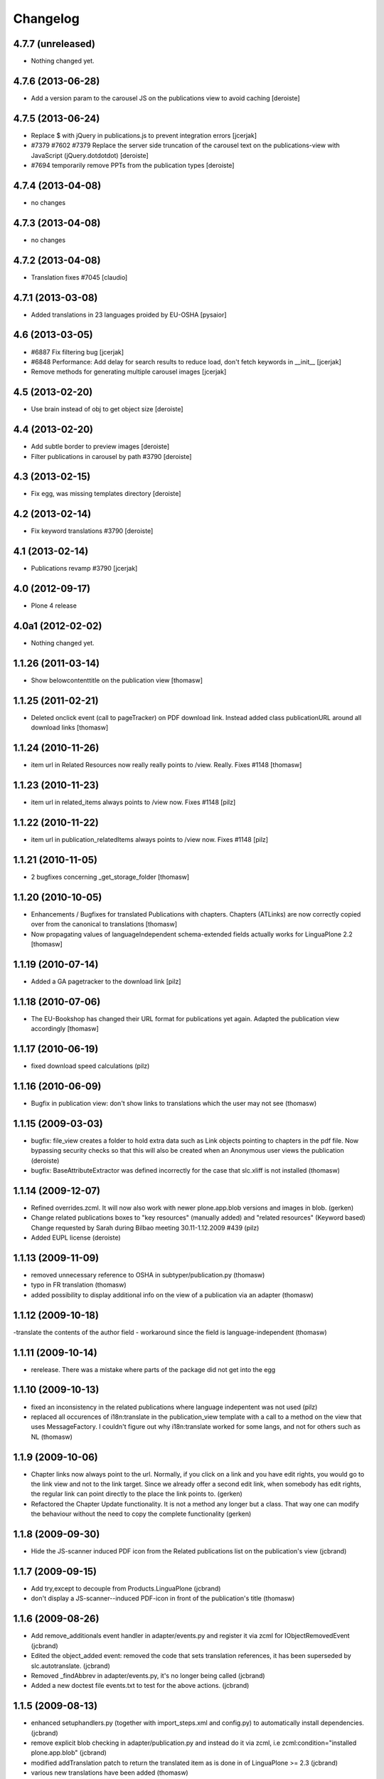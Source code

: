 Changelog
=========


4.7.7 (unreleased)
------------------

- Nothing changed yet.


4.7.6 (2013-06-28)
------------------

- Add a version param to the carousel JS on the publications view to
  avoid caching [deroiste]


4.7.5 (2013-06-24)
------------------

- Replace $ with jQuery in publications.js to prevent integration errors
  [jcerjak]
- #7379 #7602 #7379 Replace the server side truncation of the carousel
  text on the publications-view with JavaScript (jQuery.dotdotdot)
  [deroiste]
- #7694 temporarily remove PPTs from the publication types [deroiste]


4.7.4 (2013-04-08)
------------------

- no changes

4.7.3 (2013-04-08)
------------------

- no changes

4.7.2 (2013-04-08)
------------------

- Translation fixes #7045 [claudio]

4.7.1 (2013-03-08)
------------------

- Added translations in 23 languages proided by EU-OSHA [pysaior]

4.6 (2013-03-05)
----------------

- #6887 Fix filtering bug [jcerjak]
- #6848 Performance: Add delay for search results to reduce load,
  don't fetch keywords in __init__ [jcerjak]
- Remove methods for generating multiple carousel images [jcerjak]


4.5 (2013-02-20)
----------------

- Use brain instead of obj to get object size [deroiste]


4.4 (2013-02-20)
----------------

- Add subtle border to preview images [deroiste]
- Filter publications in carousel by path #3790 [deroiste]


4.3 (2013-02-15)
----------------

- Fix egg, was missing templates directory [deroiste]


4.2 (2013-02-14)
----------------

- Fix keyword translations #3790 [deroiste]


4.1 (2013-02-14)
----------------

- Publications revamp #3790 [jcerjak]


4.0 (2012-09-17)
----------------

- Plone 4 release


4.0a1 (2012-02-02)
------------------

- Nothing changed yet.


1.1.26 (2011-03-14)
-------------------

- Show belowcontenttitle on the publication view [thomasw]

1.1.25 (2011-02-21)
-------------------

- Deleted onclick event (call to pageTracker) on PDF download link. Instead added
  class publicationURL around all download links [thomasw]

1.1.24 (2010-11-26)
-------------------

- item url in Related Resources now really really points to /view. Really.
  Fixes #1148 [thomasw]


1.1.23 (2010-11-23)
-------------------

- item url in related_items always points to /view now. Fixes #1148
  [pilz]


1.1.22 (2010-11-22)
-------------------

- item url in publication_relatedItems always points to /view now. Fixes #1148
  [pilz]


1.1.21 (2010-11-05)
-------------------

- 2 bugfixes concerning _get_storage_folder [thomasw]

1.1.20 (2010-10-05)
-------------------

- Enhancements / Bugfixes for translated Publications with chapters. Chapters (ATLinks) are now
  correctly copied over from the canonical to translations
  [thomasw]
- Now propagating values of languageIndependent schema-extended fields actually works for LinguaPlone 2.2
  [thomasw]

1.1.19 (2010-07-14)
-------------------

- Added a GA pagetracker to the download link
  [pilz]

1.1.18 (2010-07-06)
-------------------

- The EU-Bookshop has changed their URL format for publications yet again.
  Adapted the publication view accordingly [thomasw]


1.1.17 (2010-06-19)
-------------------

- fixed download speed calculations (pilz)


1.1.16 (2010-06-09)
-------------------

- Bugfix in publication view: don't show links to translations which the user
  may not see (thomasw)

1.1.15 (2009-03-03)
-------------------

- bugfix: file_view creates a folder to hold extra data such as Link
  objects pointing to chapters in the pdf file. Now bypassing security
  checks so that this will also be created when an Anonymous user
  views the publication (deroiste)
- bugfix: BaseAttributeExtractor was defined incorrectly for the case that slc.xliff is not installed (thomasw)


1.1.14 (2009-12-07)
-------------------

- Refined overrides.zcml. It will now also work with newer plone.app.blob
  versions and images in blob. (gerken)
- Change related publications boxes to "key resources" (manually added) and "related resources" (Keyword based) Change requested by Sarah during Bilbao meeting 30.11-1.12.2009  #439 (pilz)
- Added EUPL license (deroiste)


1.1.13 (2009-11-09)
-------------------

- removed unnecessary reference to OSHA in subtyper/publication.py (thomasw)
- typo in FR translation (thomasw)
- added possibility to display additional info on the view of a publication via an adapter (thomasw)

1.1.12 (2009-10-18)
-------------------

-translate the contents of the author field - workaround since the field is language-independent (thomasw)

1.1.11 (2009-10-14)
-------------------

- rerelease. There was a mistake where parts of the package did not get into the egg

1.1.10 (2009-10-13)
-------------------

- fixed an inconsistency in the related publications where language indepentent was not used (pilz)
- replaced all occurences of i18n:translate in the publication_view template
  with a call to a method on the view that uses MessageFactory. I couldn't figure
  out why i18n:translate worked for some langs, and not for others such as NL (thomasw)



1.1.9 (2009-10-06)
------------------
- Chapter links now always point to the url. Normally, if you click on a link
  and you have edit rights, you would go to the link view and not to the link
  target. Since we already offer a second edit link, when somebody has edit
  rights, the regular link can point directly to the place the link points to.
  (gerken)

- Refactored the Chapter Update functionality. It is not a method any longer
  but a class. That way one can modify the behaviour without the need to
  copy the complete functionality (gerken)

1.1.8 (2009-09-30)
------------------
- Hide the JS-scanner induced PDF icon from the Related publications list on the publication's view (jcbrand)

1.1.7 (2009-09-15)
------------------
- Add try,except to decouple from Products.LinguaPlone (jcbrand)
- don't display a JS-scanner--induced PDF-icon in front of the publication's title (thomasw)

1.1.6 (2009-08-26)
------------------

- Add remove_additionals event handler in adapter/events.py and register it via zcml for IObjectRemovedEvent (jcbrand)
- Edited the object_added event: removed the code that sets translation
  references, it has been superseded by slc.autotranslate. (jcbrand)
- Removed _findAbbrev in adapter/events.py, it's no longer being called (jcbrand)
- Added a new doctest file events.txt to test for the above actions. (jcbrand)

1.1.5 (2009-08-13)
------------------

- enhanced setuphandlers.py (together with import_steps.xml and config.py) to automatically install dependencies. (jcbrand)
- remove explicit blob checking in adapter/publication.py and instead do it via zcml, i.e zcml:condition="installed plone.app.blob" (jcbrand)
- modified addTranslation patch to return the translated item as is done in of LinguaPlone >= 2.3 (jcbrand)
- various new translations have been added (thomasw)

1.1.4 (2009-07-26)
------------------

- have links to publication language versions open in a new window (pilz)

1.1.3 (2009-07-03)
------------------

- changed the link format for the EU Bookshop to fit the new guideline (thomasw)
- Make 'related content' box look like the 'related publications' box (jcbrand)

1.1.2 (2009-06-19)
------------------

- svn:ignore cleanup, removed prints

- test fixes (gerken)

1.1.1 (2009-06-04)
------------------

- made a release without the svn revision in the tag

1.1 (2009-06-04)
----------------

* added a download time estimation control [pilz]
* removed the hardcoded author from the config file and the schema [pilz]
* Trying to make it work without Linguaplone as well [pilz]
* added link to title and image [pilz]
* Added possibility to add manual relations to other content types. This
  includes a language fallback [brand]


1.0 final
---------

* no changes

1.0 beta3
---------

* Added support for slc.xliff
* refactored the adapter.py into adapter/ subdir
* Added an eventhandler to automatically set the suptype on files added to a publication folder
* Added an eventhandler to detect the uploaded language if the filename starts or
  ends with a lang abbrev
  E.g. XX_filename.pdf or filename_XX.pdf or XX-filename.pdf or filename-XX.pdf.
* Added a patch for linguaplone inserting a new event to allow translating
  subtyped objects. Translations need to be subtyped just after the object has
  been created and before attributes are edited.

1.0 beta2
---------

* Switch to p4a.subtyper to make publications out of files
* Use Archetypes.schemaextender to marry normal and publication attributes in one interface
* readded cover image generation

1.0 beta1
---------

* Plone 3 compatibility. Removed the PublicationFolder concept and base completely on Linguaplone

0.9 beta
--------

* initial release
  Thanks to Alin Voinea for creating a Plone2.5 backport. Please see the svn repository for that.

